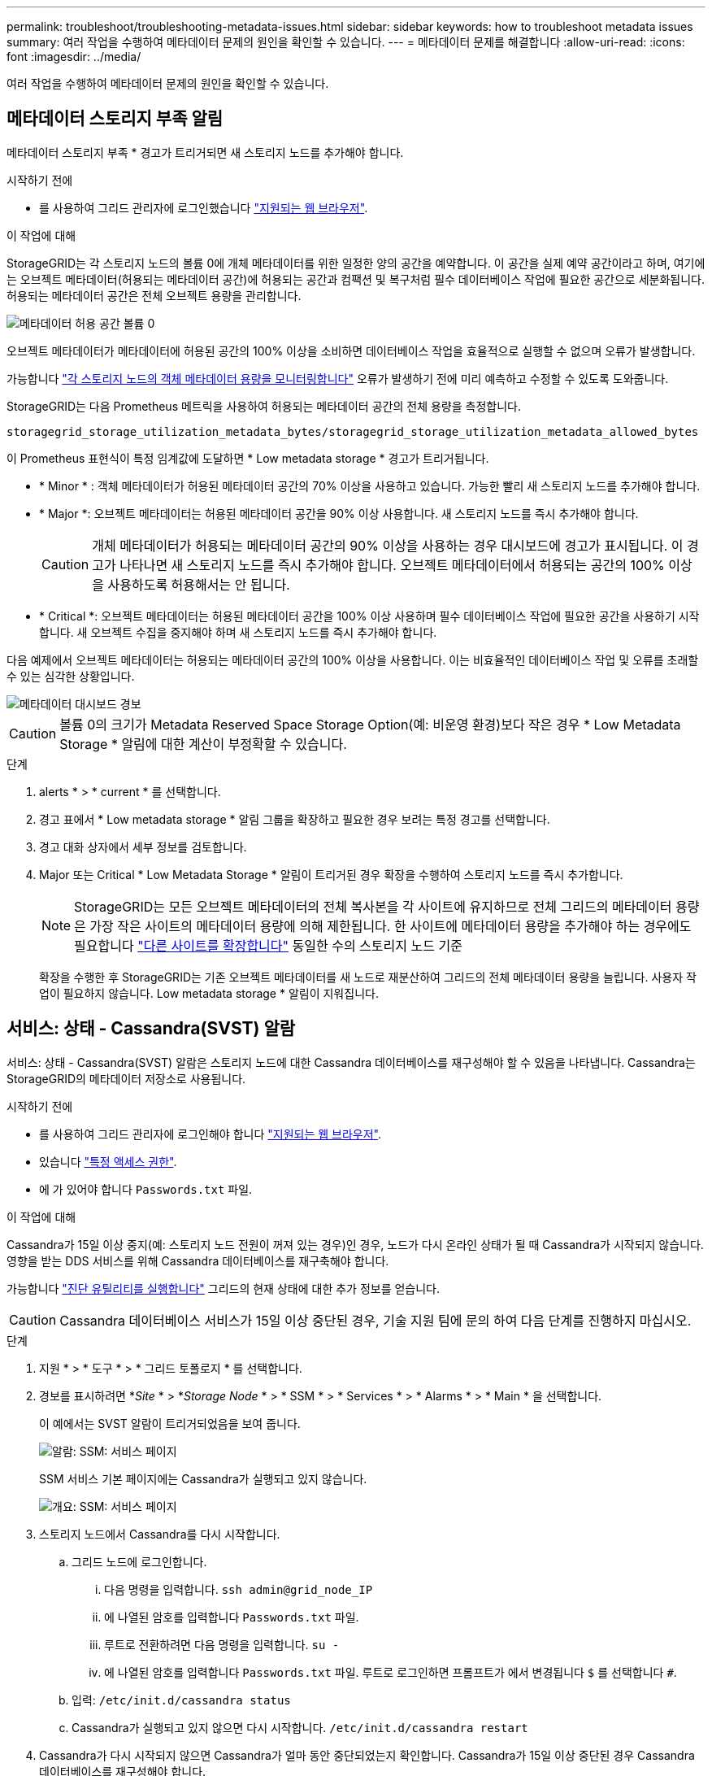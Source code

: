 ---
permalink: troubleshoot/troubleshooting-metadata-issues.html 
sidebar: sidebar 
keywords: how to troubleshoot metadata issues 
summary: 여러 작업을 수행하여 메타데이터 문제의 원인을 확인할 수 있습니다. 
---
= 메타데이터 문제를 해결합니다
:allow-uri-read: 
:icons: font
:imagesdir: ../media/


[role="lead"]
여러 작업을 수행하여 메타데이터 문제의 원인을 확인할 수 있습니다.



== 메타데이터 스토리지 부족 알림

메타데이터 스토리지 부족 * 경고가 트리거되면 새 스토리지 노드를 추가해야 합니다.

.시작하기 전에
* 를 사용하여 그리드 관리자에 로그인했습니다 link:../admin/web-browser-requirements.html["지원되는 웹 브라우저"].


.이 작업에 대해
StorageGRID는 각 스토리지 노드의 볼륨 0에 개체 메타데이터를 위한 일정한 양의 공간을 예약합니다. 이 공간을 실제 예약 공간이라고 하며, 여기에는 오브젝트 메타데이터(허용되는 메타데이터 공간)에 허용되는 공간과 컴팩션 및 복구처럼 필수 데이터베이스 작업에 필요한 공간으로 세분화됩니다. 허용되는 메타데이터 공간은 전체 오브젝트 용량을 관리합니다.

image::../media/metadata_allowed_space_volume_0.png[메타데이터 허용 공간 볼륨 0]

오브젝트 메타데이터가 메타데이터에 허용된 공간의 100% 이상을 소비하면 데이터베이스 작업을 효율적으로 실행할 수 없으며 오류가 발생합니다.

가능합니다 link:../monitor/monitoring-storage-capacity.html#monitor-object-metadata-capacity-for-each-storage-node["각 스토리지 노드의 객체 메타데이터 용량을 모니터링합니다"] 오류가 발생하기 전에 미리 예측하고 수정할 수 있도록 도와줍니다.

StorageGRID는 다음 Prometheus 메트릭을 사용하여 허용되는 메타데이터 공간의 전체 용량을 측정합니다.

[listing]
----
storagegrid_storage_utilization_metadata_bytes/storagegrid_storage_utilization_metadata_allowed_bytes
----
이 Prometheus 표현식이 특정 임계값에 도달하면 * Low metadata storage * 경고가 트리거됩니다.

* * Minor * : 객체 메타데이터가 허용된 메타데이터 공간의 70% 이상을 사용하고 있습니다. 가능한 빨리 새 스토리지 노드를 추가해야 합니다.
* * Major *: 오브젝트 메타데이터는 허용된 메타데이터 공간을 90% 이상 사용합니다. 새 스토리지 노드를 즉시 추가해야 합니다.
+

CAUTION: 개체 메타데이터가 허용되는 메타데이터 공간의 90% 이상을 사용하는 경우 대시보드에 경고가 표시됩니다. 이 경고가 나타나면 새 스토리지 노드를 즉시 추가해야 합니다. 오브젝트 메타데이터에서 허용되는 공간의 100% 이상을 사용하도록 허용해서는 안 됩니다.

* * Critical *: 오브젝트 메타데이터는 허용된 메타데이터 공간을 100% 이상 사용하며 필수 데이터베이스 작업에 필요한 공간을 사용하기 시작합니다. 새 오브젝트 수집을 중지해야 하며 새 스토리지 노드를 즉시 추가해야 합니다.


다음 예제에서 오브젝트 메타데이터는 허용되는 메타데이터 공간의 100% 이상을 사용합니다. 이는 비효율적인 데이터베이스 작업 및 오류를 초래할 수 있는 심각한 상황입니다.

image::../media/cdlp_dashboard_alarm.gif[메타데이터 대시보드 경보]


CAUTION: 볼륨 0의 크기가 Metadata Reserved Space Storage Option(예: 비운영 환경)보다 작은 경우 * Low Metadata Storage * 알림에 대한 계산이 부정확할 수 있습니다.

.단계
. alerts * > * current * 를 선택합니다.
. 경고 표에서 * Low metadata storage * 알림 그룹을 확장하고 필요한 경우 보려는 특정 경고를 선택합니다.
. 경고 대화 상자에서 세부 정보를 검토합니다.
. Major 또는 Critical * Low Metadata Storage * 알림이 트리거된 경우 확장을 수행하여 스토리지 노드를 즉시 추가합니다.
+

NOTE: StorageGRID는 모든 오브젝트 메타데이터의 전체 복사본을 각 사이트에 유지하므로 전체 그리드의 메타데이터 용량은 가장 작은 사이트의 메타데이터 용량에 의해 제한됩니다. 한 사이트에 메타데이터 용량을 추가해야 하는 경우에도 필요합니다 link:../expand/adding-grid-nodes-to-existing-site-or-adding-new-site.html["다른 사이트를 확장합니다"] 동일한 수의 스토리지 노드 기준

+
확장을 수행한 후 StorageGRID는 기존 오브젝트 메타데이터를 새 노드로 재분산하여 그리드의 전체 메타데이터 용량을 늘립니다. 사용자 작업이 필요하지 않습니다. Low metadata storage * 알림이 지워집니다.





== 서비스: 상태 - Cassandra(SVST) 알람

서비스: 상태 - Cassandra(SVST) 알람은 스토리지 노드에 대한 Cassandra 데이터베이스를 재구성해야 할 수 있음을 나타냅니다. Cassandra는 StorageGRID의 메타데이터 저장소로 사용됩니다.

.시작하기 전에
* 를 사용하여 그리드 관리자에 로그인해야 합니다 link:../admin/web-browser-requirements.html["지원되는 웹 브라우저"].
* 있습니다 link:../admin/admin-group-permissions.html["특정 액세스 권한"].
* 에 가 있어야 합니다 `Passwords.txt` 파일.


.이 작업에 대해
Cassandra가 15일 이상 중지(예: 스토리지 노드 전원이 꺼져 있는 경우)인 경우, 노드가 다시 온라인 상태가 될 때 Cassandra가 시작되지 않습니다. 영향을 받는 DDS 서비스를 위해 Cassandra 데이터베이스를 재구축해야 합니다.

가능합니다 link:../monitor/running-diagnostics.html["진단 유틸리티를 실행합니다"] 그리드의 현재 상태에 대한 추가 정보를 얻습니다.


CAUTION: Cassandra 데이터베이스 서비스가 15일 이상 중단된 경우, 기술 지원 팀에 문의 하여 다음 단계를 진행하지 마십시오.

.단계
. 지원 * > * 도구 * > * 그리드 토폴로지 * 를 선택합니다.
. 경보를 표시하려면 *_Site_ * > *_Storage Node_ * > * SSM * > * Services * > * Alarms * > * Main * 을 선택합니다.
+
이 예에서는 SVST 알람이 트리거되었음을 보여 줍니다.

+
image::../media/svst_alarm.gif[알람: SSM: 서비스 페이지]

+
SSM 서비스 기본 페이지에는 Cassandra가 실행되고 있지 않습니다.

+
image::../media/cassandra_not_running.gif[개요: SSM: 서비스 페이지]

. [[restart_Cassandra_from_the_Storage_Node]] 스토리지 노드에서 Cassandra를 다시 시작합니다.
+
.. 그리드 노드에 로그인합니다.
+
... 다음 명령을 입력합니다. `ssh admin@grid_node_IP`
... 에 나열된 암호를 입력합니다 `Passwords.txt` 파일.
... 루트로 전환하려면 다음 명령을 입력합니다. `su -`
... 에 나열된 암호를 입력합니다 `Passwords.txt` 파일.
루트로 로그인하면 프롬프트가 에서 변경됩니다 `$` 를 선택합니다 `#`.


.. 입력: `/etc/init.d/cassandra status`
.. Cassandra가 실행되고 있지 않으면 다시 시작합니다. `/etc/init.d/cassandra restart`


. Cassandra가 다시 시작되지 않으면 Cassandra가 얼마 동안 중단되었는지 확인합니다. Cassandra가 15일 이상 중단된 경우 Cassandra 데이터베이스를 재구성해야 합니다.
+

CAUTION: Cassandra 데이터베이스 서비스가 두 개 이상 중단된 경우 기술 지원 팀에 문의 하여 다음 단계를 진행하지 마십시오.

+
Cassandra의 가동 중지 시간은 차트를 작성하거나 servermanager.log 파일을 검토하여 확인할 수 있습니다.

. Cassandra 차트 만들기:
+
.. 지원 * > * 도구 * > * 그리드 토폴로지 * 를 선택합니다. 그런 다음 *_Site_ * > *_Storage Node_ * > * SSM * > * Services * > * Reports * > * Charts * 를 선택합니다.
.. Attribute * > * Service:Status-Cassandra * 를 선택합니다.
.. 시작 날짜 * 에 대해 현재 날짜 16일 이전의 날짜를 입력합니다. 종료 날짜 * 에 현재 날짜를 입력합니다.
.. Update * 를 클릭합니다.
.. 차트에 Cassandra가 15일 이상 다운된 것으로 표시되면 Cassandra 데이터베이스를 재구축합니다.
+
다음 차트 예제에서는 Cassandra가 최소 17일 동안 중단되었음을 보여 줍니다.

+
image::../media/cassandra_not_running_chart.png[개요: SSM: 서비스 페이지]



. 스토리지 노드에서 servermanager.log 파일을 검토하려면 다음을 수행합니다.
+
.. 그리드 노드에 로그인합니다.
+
... 다음 명령을 입력합니다. `ssh admin@grid_node_IP`
... 에 나열된 암호를 입력합니다 `Passwords.txt` 파일.
... 루트로 전환하려면 다음 명령을 입력합니다. `su -`
... 에 나열된 암호를 입력합니다 `Passwords.txt` 파일.
루트로 로그인하면 프롬프트가 에서 변경됩니다 `$` 를 선택합니다 `#`.


.. 입력: `cat /var/local/log/servermanager.log`
+
servermanager.log 파일의 내용이 표시됩니다.

+
Cassandra가 15일 이상 중단된 경우 servermanager.log 파일에 다음 메시지가 표시됩니다.

+
[listing]
----
"2014-08-14 21:01:35 +0000 | cassandra | cassandra not
started because it has been offline for longer than
its 15 day grace period - rebuild cassandra
----
.. 이 메시지의 타임스탬프가 단계의 지침에 따라 Cassandra를 다시 시작하려고 시도한 시간인지 확인합니다 <<restart_Cassandra_from_the_Storage_Node,스토리지 노드에서 Cassandra를 다시 시작합니다>>.
+
Cassandra에는 여러 항목이 있을 수 있으며, 가장 최근 항목을 찾아야 합니다.

.. Cassandra가 15일 이상 중단된 경우 Cassandra 데이터베이스를 재구성해야 합니다.
+
자세한 내용은 을 참조하십시오 link:../maintain/recovering-storage-node-that-has-been-down-more-than-15-days.html["스토리지 노드를 15일 이상 복구합니다"].

.. Cassandra를 재구축한 후 경보가 지워지지 않으면 기술 지원 부서에 문의하십시오.






== Cassandra 메모리 부족 오류(SMTT 알람)

Cassandra 데이터베이스에 메모리 부족 오류가 발생하면 SMTT(Total Events) 경보가 발생합니다. 이 오류가 발생하면 기술 지원 부서에 문의하여 문제를 해결하십시오.

.이 작업에 대해
Cassandra 데이터베이스에 대해 메모리 부족 오류가 발생하면 힙 덤프가 생성되고, SMTT(Total Events) 경보가 트리거되고, Cassandra 힙 Out of Memory Errors 카운트가 1씩 증가합니다.

.단계
. 이벤트를 보려면 * 지원 * > * 도구 * > * 그리드 토폴로지 * > * 구성 * 을 선택합니다.
. Cassandra 힙 Out of Memory Errors 카운트가 1 이상인지 확인합니다.
+
가능합니다 link:../monitor/running-diagnostics.html["진단 유틸리티를 실행합니다"] 그리드의 현재 상태에 대한 추가 정보를 얻습니다.

. 로 이동합니다 `/var/local/core/`를 압축합니다 `Cassandra.hprof` 파일을 작성하여 기술 지원 부서에 보냅니다.
. 의 백업을 만듭니다 `Cassandra.hprof` 파일을 선택하여 에서 삭제합니다 `/var/local/core/ directory`.
+
이 파일은 24GB까지 커질 수 있으므로 이 파일을 제거하여 공간을 확보해야 합니다.

. 문제가 해결된 후 Cassandra 힙 Out of Memory Errors 카운트에 대한 * Reset * 확인란을 선택합니다. 그런 다음 * 변경 사항 적용 * 을 선택합니다.
+

NOTE: 이벤트 수를 재설정하려면 그리드 토폴로지 페이지 구성 권한이 있어야 합니다.


